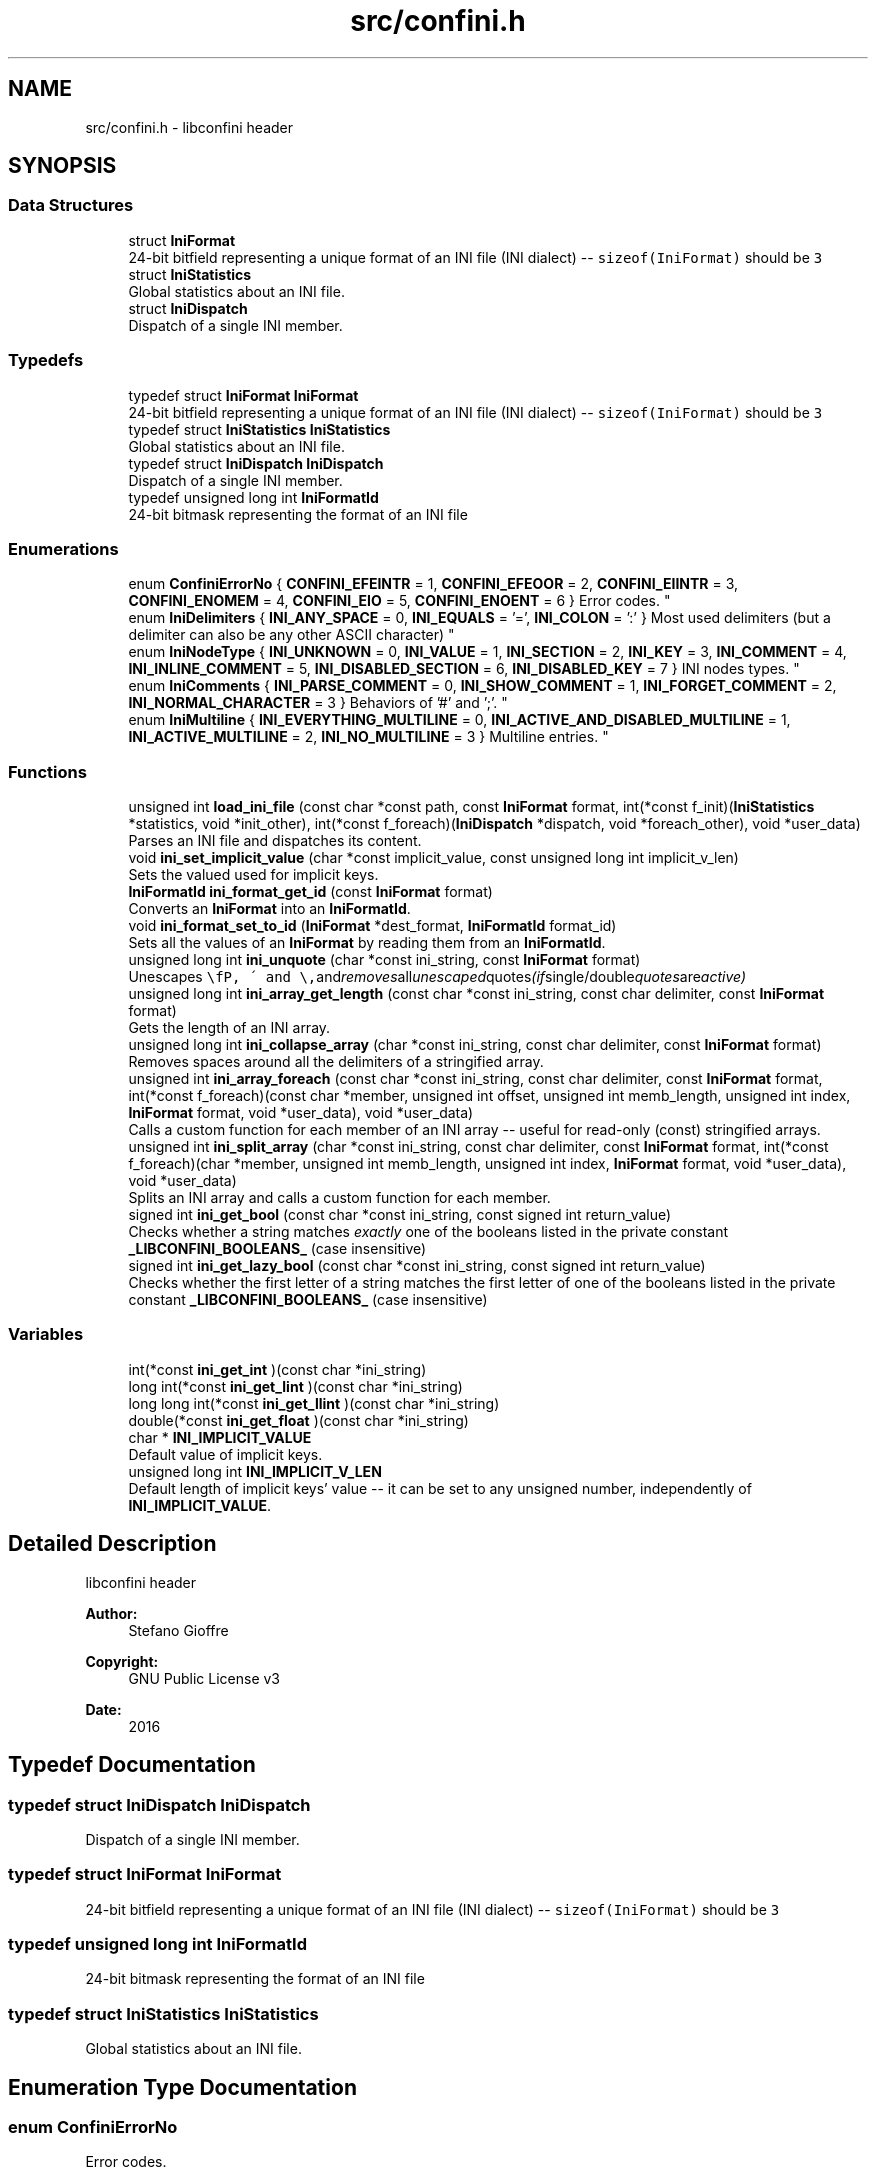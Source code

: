 .TH "src/confini.h" 3 "Sat Oct 29 2016" "libconfini" \" -*- nroff -*-
.ad l
.nh
.SH NAME
src/confini.h \- libconfini header  

.SH SYNOPSIS
.br
.PP
.SS "Data Structures"

.in +1c
.ti -1c
.RI "struct \fBIniFormat\fP"
.br
.RI "24-bit bitfield representing a unique format of an INI file (INI dialect) -- \fCsizeof(IniFormat)\fP should be \fC3\fP "
.ti -1c
.RI "struct \fBIniStatistics\fP"
.br
.RI "Global statistics about an INI file\&. "
.ti -1c
.RI "struct \fBIniDispatch\fP"
.br
.RI "Dispatch of a single INI member\&. "
.in -1c
.SS "Typedefs"

.in +1c
.ti -1c
.RI "typedef struct \fBIniFormat\fP \fBIniFormat\fP"
.br
.RI "24-bit bitfield representing a unique format of an INI file (INI dialect) -- \fCsizeof(IniFormat)\fP should be \fC3\fP "
.ti -1c
.RI "typedef struct \fBIniStatistics\fP \fBIniStatistics\fP"
.br
.RI "Global statistics about an INI file\&. "
.ti -1c
.RI "typedef struct \fBIniDispatch\fP \fBIniDispatch\fP"
.br
.RI "Dispatch of a single INI member\&. "
.ti -1c
.RI "typedef unsigned long int \fBIniFormatId\fP"
.br
.RI "24-bit bitmask representing the format of an INI file "
.in -1c
.SS "Enumerations"

.in +1c
.ti -1c
.RI "enum \fBConfiniErrorNo\fP { \fBCONFINI_EFEINTR\fP = 1, \fBCONFINI_EFEOOR\fP = 2, \fBCONFINI_EIINTR\fP = 3, \fBCONFINI_ENOMEM\fP = 4, \fBCONFINI_EIO\fP = 5, \fBCONFINI_ENOENT\fP = 6 }
.RI "Error codes\&. ""
.br
.ti -1c
.RI "enum \fBIniDelimiters\fP { \fBINI_ANY_SPACE\fP = 0, \fBINI_EQUALS\fP = '=', \fBINI_COLON\fP = ':' }
.RI "Most used delimiters (but a delimiter can also be any other ASCII character) ""
.br
.ti -1c
.RI "enum \fBIniNodeType\fP { \fBINI_UNKNOWN\fP = 0, \fBINI_VALUE\fP = 1, \fBINI_SECTION\fP = 2, \fBINI_KEY\fP = 3, \fBINI_COMMENT\fP = 4, \fBINI_INLINE_COMMENT\fP = 5, \fBINI_DISABLED_SECTION\fP = 6, \fBINI_DISABLED_KEY\fP = 7 }
.RI "INI nodes types\&. ""
.br
.ti -1c
.RI "enum \fBIniComments\fP { \fBINI_PARSE_COMMENT\fP = 0, \fBINI_SHOW_COMMENT\fP = 1, \fBINI_FORGET_COMMENT\fP = 2, \fBINI_NORMAL_CHARACTER\fP = 3 }
.RI "Behaviors of '#' and ';'\&. ""
.br
.ti -1c
.RI "enum \fBIniMultiline\fP { \fBINI_EVERYTHING_MULTILINE\fP = 0, \fBINI_ACTIVE_AND_DISABLED_MULTILINE\fP = 1, \fBINI_ACTIVE_MULTILINE\fP = 2, \fBINI_NO_MULTILINE\fP = 3 }
.RI "Multiline entries\&. ""
.br
.in -1c
.SS "Functions"

.in +1c
.ti -1c
.RI "unsigned int \fBload_ini_file\fP (const char *const path, const \fBIniFormat\fP format, int(*const f_init)(\fBIniStatistics\fP *statistics, void *init_other), int(*const f_foreach)(\fBIniDispatch\fP *dispatch, void *foreach_other), void *user_data)"
.br
.RI "Parses an INI file and dispatches its content\&. "
.ti -1c
.RI "void \fBini_set_implicit_value\fP (char *const implicit_value, const unsigned long int implicit_v_len)"
.br
.RI "Sets the valued used for implicit keys\&. "
.ti -1c
.RI "\fBIniFormatId\fP \fBini_format_get_id\fP (const \fBIniFormat\fP format)"
.br
.RI "Converts an \fBIniFormat\fP into an \fBIniFormatId\fP\&. "
.ti -1c
.RI "void \fBini_format_set_to_id\fP (\fBIniFormat\fP *dest_format, \fBIniFormatId\fP format_id)"
.br
.RI "Sets all the values of an \fBIniFormat\fP by reading them from an \fBIniFormatId\fP\&. "
.ti -1c
.RI "unsigned long int \fBini_unquote\fP (char *const ini_string, const \fBIniFormat\fP format)"
.br
.RI "Unescapes \fC\\\\\fP, \fC\\'\fP and \fC\\"\fP and removes all unescaped quotes (if single/double quotes are active) "
.ti -1c
.RI "unsigned long int \fBini_array_get_length\fP (const char *const ini_string, const char delimiter, const \fBIniFormat\fP format)"
.br
.RI "Gets the length of an INI array\&. "
.ti -1c
.RI "unsigned long int \fBini_collapse_array\fP (char *const ini_string, const char delimiter, const \fBIniFormat\fP format)"
.br
.RI "Removes spaces around all the delimiters of a stringified array\&. "
.ti -1c
.RI "unsigned int \fBini_array_foreach\fP (const char *const ini_string, const char delimiter, const \fBIniFormat\fP format, int(*const f_foreach)(const char *member, unsigned int offset, unsigned int memb_length, unsigned int index, \fBIniFormat\fP format, void *user_data), void *user_data)"
.br
.RI "Calls a custom function for each member of an INI array -- useful for read-only (const) stringified arrays\&. "
.ti -1c
.RI "unsigned int \fBini_split_array\fP (char *const ini_string, const char delimiter, const \fBIniFormat\fP format, int(*const f_foreach)(char *member, unsigned int memb_length, unsigned int index, \fBIniFormat\fP format, void *user_data), void *user_data)"
.br
.RI "Splits an INI array and calls a custom function for each member\&. "
.ti -1c
.RI "signed int \fBini_get_bool\fP (const char *const ini_string, const signed int return_value)"
.br
.RI "Checks whether a string matches \fIexactly\fP one of the booleans listed in the private constant \fB_LIBCONFINI_BOOLEANS_\fP (case insensitive) "
.ti -1c
.RI "signed int \fBini_get_lazy_bool\fP (const char *const ini_string, const signed int return_value)"
.br
.RI "Checks whether the first letter of a string matches the first letter of one of the booleans listed in the private constant \fB_LIBCONFINI_BOOLEANS_\fP (case insensitive) "
.in -1c
.SS "Variables"

.in +1c
.ti -1c
.RI "int(*const \fBini_get_int\fP )(const char *ini_string)"
.br
.ti -1c
.RI "long int(*const \fBini_get_lint\fP )(const char *ini_string)"
.br
.ti -1c
.RI "long long int(*const \fBini_get_llint\fP )(const char *ini_string)"
.br
.ti -1c
.RI "double(*const \fBini_get_float\fP )(const char *ini_string)"
.br
.ti -1c
.RI "char * \fBINI_IMPLICIT_VALUE\fP"
.br
.RI "Default value of implicit keys\&. "
.ti -1c
.RI "unsigned long int \fBINI_IMPLICIT_V_LEN\fP"
.br
.RI "Default length of implicit keys' value -- it can be set to any unsigned number, independently of \fBINI_IMPLICIT_VALUE\fP\&. "
.in -1c
.SH "Detailed Description"
.PP 
libconfini header 


.PP
\fBAuthor:\fP
.RS 4
Stefano Gioffre\*(` 
.RE
.PP
\fBCopyright:\fP
.RS 4
GNU Public License v3 
.RE
.PP
\fBDate:\fP
.RS 4
2016 
.RE
.PP

.SH "Typedef Documentation"
.PP 
.SS "typedef struct \fBIniDispatch\fP  \fBIniDispatch\fP"

.PP
Dispatch of a single INI member\&. 
.SS "typedef struct \fBIniFormat\fP   \fBIniFormat\fP"

.PP
24-bit bitfield representing a unique format of an INI file (INI dialect) -- \fCsizeof(IniFormat)\fP should be \fC3\fP 
.SS "typedef unsigned long int \fBIniFormatId\fP"

.PP
24-bit bitmask representing the format of an INI file 
.SS "typedef struct \fBIniStatistics\fP  \fBIniStatistics\fP"

.PP
Global statistics about an INI file\&. 
.SH "Enumeration Type Documentation"
.PP 
.SS "enum \fBConfiniErrorNo\fP"

.PP
Error codes\&. 
.PP
\fBEnumerator\fP
.in +1c
.TP
\fB\fICONFINI_EFEINTR \fP\fP
Interrupted by the user during \fCf_foreach()\fP 
.TP
\fB\fICONFINI_EFEOOR \fP\fP
The loop is longer than expected (out of range) 
.TP
\fB\fICONFINI_EIINTR \fP\fP
Interrupted by the user during \fCf_init()\fP 
.TP
\fB\fICONFINI_ENOMEM \fP\fP
Error allocating memory 
.TP
\fB\fICONFINI_EIO \fP\fP
Error reading the file 
.TP
\fB\fICONFINI_ENOENT \fP\fP
File inaccessible 
.SS "enum \fBIniComments\fP"

.PP
Behaviors of '#' and ';'\&. 
.PP
\fBEnumerator\fP
.in +1c
.TP
\fB\fIINI_PARSE_COMMENT \fP\fP
This opens a comment or a disabled entry 
.TP
\fB\fIINI_SHOW_COMMENT \fP\fP
This opens a comment 
.TP
\fB\fIINI_FORGET_COMMENT \fP\fP
This opens a comment that must be ignored 
.TP
\fB\fIINI_NORMAL_CHARACTER \fP\fP
This is a normal character 
.SS "enum \fBIniDelimiters\fP"

.PP
Most used delimiters (but a delimiter can also be any other ASCII character) 
.PP
\fBEnumerator\fP
.in +1c
.TP
\fB\fIINI_ANY_SPACE \fP\fP
\fC/(?:\\\\(?:\\n\\r?|\\r\\n?)|[\\t \\v\\f])+/\fP 
.TP
\fB\fIINI_EQUALS \fP\fP
\fC=\fP 
.TP
\fB\fIINI_COLON \fP\fP
\fC:\fP 
.SS "enum \fBIniMultiline\fP"

.PP
Multiline entries\&. 
.PP
\fBEnumerator\fP
.in +1c
.TP
\fB\fIINI_EVERYTHING_MULTILINE \fP\fP
.TP
\fB\fIINI_ACTIVE_AND_DISABLED_MULTILINE \fP\fP
.TP
\fB\fIINI_ACTIVE_MULTILINE \fP\fP
.TP
\fB\fIINI_NO_MULTILINE \fP\fP
.SS "enum \fBIniNodeType\fP"

.PP
INI nodes types\&. 
.PP
\fBEnumerator\fP
.in +1c
.TP
\fB\fIINI_UNKNOWN \fP\fP
.TP
\fB\fIINI_VALUE \fP\fP
Not used here, but available for user's implementations 
.TP
\fB\fIINI_SECTION \fP\fP
.TP
\fB\fIINI_KEY \fP\fP
.TP
\fB\fIINI_COMMENT \fP\fP
.TP
\fB\fIINI_INLINE_COMMENT \fP\fP
.TP
\fB\fIINI_DISABLED_SECTION \fP\fP
.TP
\fB\fIINI_DISABLED_KEY \fP\fP
.SH "Function Documentation"
.PP 
.SS "unsigned int ini_array_foreach (const char *const ini_string, const char delimiter, const \fBIniFormat\fP format, int(*)(const char *member, unsigned int offset, unsigned int memb_length, unsigned int index, \fBIniFormat\fP format, void *user_data) f_foreach, void * user_data)"

.PP
Calls a custom function for each member of an INI array -- useful for read-only (const) stringified arrays\&. 
.PP
\fBParameters:\fP
.RS 4
\fIini_string\fP The stringified array 
.br
\fIdelimiter\fP The delimiter of the array members 
.br
\fIformat\fP The format of the INI file 
.br
\fIf_foreach\fP The function that will be invoked for each array member 
.br
\fIuser_data\fP A custom argument, or NULL 
.RE
.PP
\fBReturns:\fP
.RS 4
Zero for success, otherwise an error code 
.RE
.PP

.SS "unsigned long int ini_array_get_length (const char *const ini_string, const char delimiter, const \fBIniFormat\fP format)"

.PP
Gets the length of an INI array\&. 
.PP
\fBParameters:\fP
.RS 4
\fIini_string\fP The stringified array 
.br
\fIdelimiter\fP The delimiter of the array members 
.br
\fIformat\fP The format of the INI file 
.RE
.PP
\fBReturns:\fP
.RS 4
The length of the INI array 
.RE
.PP

.SS "unsigned long int ini_collapse_array (char *const ini_string, const char delimiter, const \fBIniFormat\fP format)"

.PP
Removes spaces around all the delimiters of a stringified array\&. 
.PP
\fBParameters:\fP
.RS 4
\fIini_string\fP The stringified array 
.br
\fIdelimiter\fP The delimiter of the array members 
.br
\fIformat\fP The format of the INI file 
.RE
.PP
\fBReturns:\fP
.RS 4
The new length of the string containing the array
.RE
.PP
Out of quotes similar to ECMAScript \fCini_string\&.replace(new RegExp('^\\\\s+|\\\\s*(?:(' + delimiter + ')\\\\s*|($))', 'g'), '$1$2')\fP\&. If \fCINI_ANY_SPACE\fP (\fC0\fP) is used as delimiter one or more different spaces (\fC/[\\t \\v\\f\\n\\r]+/\fP) will always be collapsed to one space (' '), independently of their position\&. 
.SS "\fBIniFormatId\fP ini_format_get_id (const \fBIniFormat\fP source)"

.PP
Converts an \fBIniFormat\fP into an \fBIniFormatId\fP\&. 
.PP
\fBParameters:\fP
.RS 4
\fIsource\fP The \fBIniFormat\fP to be read 
.RE
.PP
\fBReturns:\fP
.RS 4
The mask representing the format 
.RE
.PP

.SS "void ini_format_set_to_id (\fBIniFormat\fP * dest_format, \fBIniFormatId\fP format_id)"

.PP
Sets all the values of an \fBIniFormat\fP by reading them from an \fBIniFormatId\fP\&. 
.PP
\fBParameters:\fP
.RS 4
\fIdest_format\fP The \fBIniFormat\fP to be set 
.br
\fImask\fP The \fC\fBIniFormatId\fP\fP to be read 
.RE
.PP
\fBReturns:\fP
.RS 4
Nothing 
.RE
.PP

.SS "signed int ini_get_bool (const char *const ini_string, const signed int return_value)"

.PP
Checks whether a string matches \fIexactly\fP one of the booleans listed in the private constant \fB_LIBCONFINI_BOOLEANS_\fP (case insensitive) 
.PP
\fBParameters:\fP
.RS 4
\fIini_string\fP A string to be checked 
.br
\fIreturn_value\fP A value that is returned if no matching boolean has been found 
.RE
.PP
\fBReturns:\fP
.RS 4
The matching boolean value (0 or 1) or \fCreturn_value\fP if no boolean has been found 
.RE
.PP

.SS "signed int ini_get_lazy_bool (const char *const ini_string, const signed int return_value)"

.PP
Checks whether the first letter of a string matches the first letter of one of the booleans listed in the private constant \fB_LIBCONFINI_BOOLEANS_\fP (case insensitive) 
.PP
\fBParameters:\fP
.RS 4
\fIini_string\fP A string to be checked 
.br
\fIreturn_value\fP A value that is returned if no matching boolean has been found 
.RE
.PP
\fBReturns:\fP
.RS 4
The matching boolean value (0 or 1) or \fCreturn_value\fP if no boolean has been found 
.RE
.PP

.SS "void ini_set_implicit_value (char *const implicit_value, const unsigned long int implicit_v_len)"

.PP
Sets the valued used for implicit keys\&. 
.PP
\fBParameters:\fP
.RS 4
\fIimplicit_value\fP The string to be used as implicit value (usually \fC'YES'\fP, or \fC'TRUE'\fP) 
.br
\fIimplicit_v_len\fP The length of \fCimplicit_value\fP (usually \fC0\fP, independently of its real length) 
.RE
.PP
\fBReturns:\fP
.RS 4
Nothing 
.RE
.PP

.SS "unsigned int ini_split_array (char *const ini_string, const char delimiter, const \fBIniFormat\fP format, int(*)(char *member, unsigned int memb_length, unsigned int index, \fBIniFormat\fP format, void *user_data) f_foreach, void * user_data)"

.PP
Splits an INI array and calls a custom function for each member\&. 
.PP
\fBParameters:\fP
.RS 4
\fIini_string\fP The stringified array 
.br
\fIdelimiter\fP The delimiter of the array members 
.br
\fIformat\fP The format of the INI file 
.br
\fIf_foreach\fP The function that will be invoked for each array member 
.br
\fIuser_data\fP A custom argument, or NULL 
.RE
.PP
\fBReturns:\fP
.RS 4
Zero for success, otherwise an error code 
.RE
.PP

.SS "unsigned long int ini_unquote (char *const ini_string, const \fBIniFormat\fP format)"

.PP
Unescapes \fC\\\\\fP, \fC\\'\fP and \fC\\"\fP and removes all unescaped quotes (if single/double quotes are active) 
.PP
\fBParameters:\fP
.RS 4
\fIini_string\fP The string to be unescaped 
.br
\fIformat\fP The format of the INI file 
.RE
.PP
\fBReturns:\fP
.RS 4
The new length of the string 
.RE
.PP

.SS "unsigned int load_ini_file (const char *const path, const \fBIniFormat\fP format, int(*)(\fBIniStatistics\fP *statistics, void *init_other) f_init, int(*)(\fBIniDispatch\fP *dispatch, void *foreach_other) f_foreach, void * user_data)"

.PP
Parses an INI file and dispatches its content\&. 
.PP
\fBParameters:\fP
.RS 4
\fIpath\fP The path of the INI file 
.br
\fIformat\fP The format of the INI file 
.br
\fIf_init\fP The function that will be invoked before the dispatch, or NULL 
.br
\fIf_foreach\fP The function that will be invoked for each dispatch, or NULL 
.br
\fIuser_data\fP A custom argument, or NULL 
.RE
.PP
\fBReturns:\fP
.RS 4
Zero for success, otherwise an error code 
.RE
.PP

.SH "Variable Documentation"
.PP 
.SS "double(* const ini_get_float) (const char *ini_string)"

.SS "int(* const ini_get_int) (const char *ini_string)"

.SS "long int(* const ini_get_lint) (const char *ini_string)"

.SS "long long int(* const ini_get_llint) (const char *ini_string)"

.SS "unsigned long int INI_IMPLICIT_V_LEN"

.PP
Default length of implicit keys' value -- it can be set to any unsigned number, independently of \fBINI_IMPLICIT_VALUE\fP\&. 
.SS "char* INI_IMPLICIT_VALUE"

.PP
Default value of implicit keys\&. 
.SH "Author"
.PP 
Generated automatically by Doxygen for libconfini from the source code\&.
